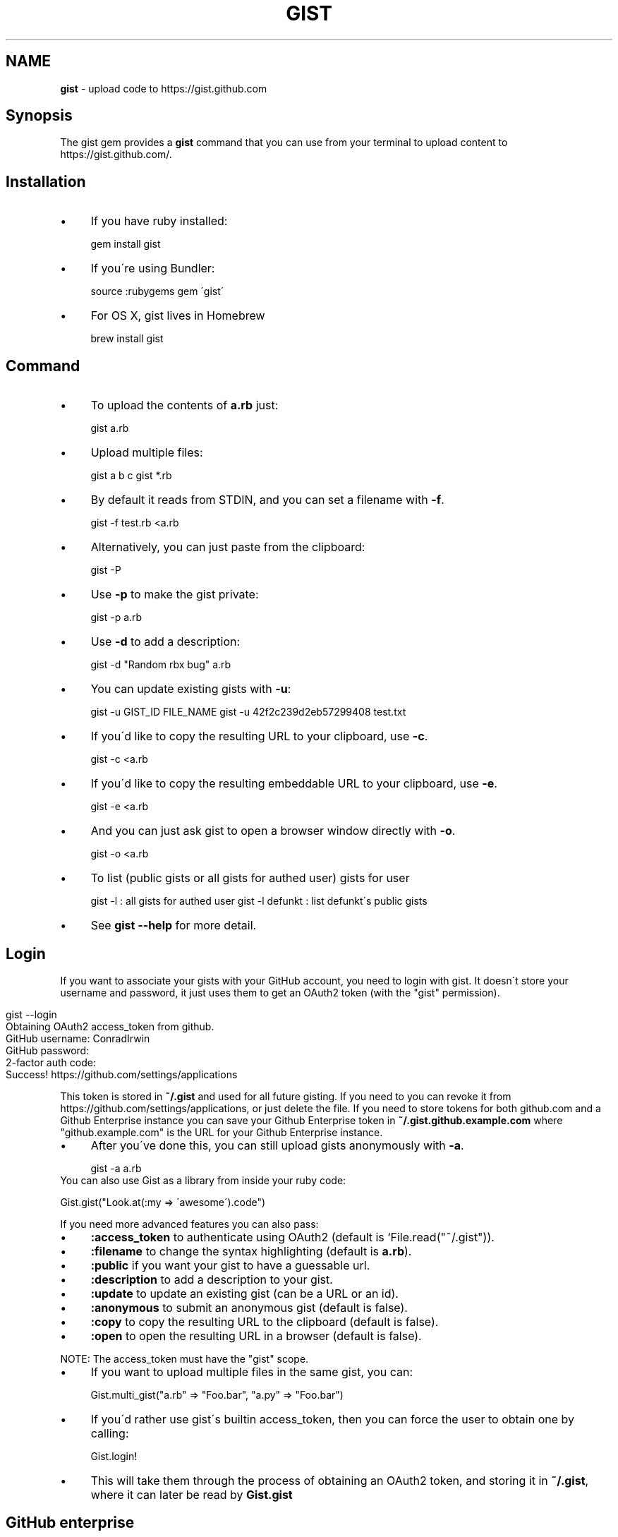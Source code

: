.\" generated with Ronn/v0.7.3
.\" http://github.com/rtomayko/ronn/tree/0.7.3
.
.TH "GIST" "1" "November 2015" "" "Gist manual"
.
.SH "NAME"
\fBgist\fR \- upload code to https://gist\.github\.com
.
.SH "Synopsis"
The gist gem provides a \fBgist\fR command that you can use from your terminal to upload content to https://gist\.github\.com/\.
.
.SH "Installation"
.
.IP "\(bu" 4
If you have ruby installed:
.
.IP
gem install gist
.
.IP "\(bu" 4
If you\'re using Bundler:
.
.IP
source :rubygems gem \'gist\'
.
.IP "\(bu" 4
For OS X, gist lives in Homebrew
.
.IP
brew install gist
.
.IP "" 0
.
.SH "Command"
.
.IP "\(bu" 4
To upload the contents of \fBa\.rb\fR just:
.
.IP
gist a\.rb
.
.IP "\(bu" 4
Upload multiple files:
.
.IP
gist a b c gist *\.rb
.
.IP "\(bu" 4
By default it reads from STDIN, and you can set a filename with \fB\-f\fR\.
.
.IP
gist \-f test\.rb <a\.rb
.
.IP "\(bu" 4
Alternatively, you can just paste from the clipboard:
.
.IP
gist \-P
.
.IP "\(bu" 4
Use \fB\-p\fR to make the gist private:
.
.IP
gist \-p a\.rb
.
.IP "\(bu" 4
Use \fB\-d\fR to add a description:
.
.IP
gist \-d "Random rbx bug" a\.rb
.
.IP "\(bu" 4
You can update existing gists with \fB\-u\fR:
.
.IP
gist \-u GIST_ID FILE_NAME gist \-u 42f2c239d2eb57299408 test\.txt
.
.IP "\(bu" 4
If you\'d like to copy the resulting URL to your clipboard, use \fB\-c\fR\.
.
.IP
gist \-c <a\.rb
.
.IP "\(bu" 4
If you\'d like to copy the resulting embeddable URL to your clipboard, use \fB\-e\fR\.
.
.IP
gist \-e <a\.rb
.
.IP "\(bu" 4
And you can just ask gist to open a browser window directly with \fB\-o\fR\.
.
.IP
gist \-o <a\.rb
.
.IP "\(bu" 4
To list (public gists or all gists for authed user) gists for user
.
.IP
gist \-l : all gists for authed user gist \-l defunkt : list defunkt\'s public gists
.
.IP "\(bu" 4
See \fBgist \-\-help\fR for more detail\.
.
.IP "" 0
.
.SH "Login"
If you want to associate your gists with your GitHub account, you need to login with gist\. It doesn\'t store your username and password, it just uses them to get an OAuth2 token (with the "gist" permission)\.
.
.IP "" 4
.
.nf

gist \-\-login
Obtaining OAuth2 access_token from github\.
GitHub username: ConradIrwin
GitHub password:
2\-factor auth code:
Success! https://github\.com/settings/applications
.
.fi
.
.IP "" 0
.
.P
This token is stored in \fB~/\.gist\fR and used for all future gisting\. If you need to you can revoke it from https://github\.com/settings/applications, or just delete the file\. If you need to store tokens for both github\.com and a Github Enterprise instance you can save your Github Enterprise token in \fB~/\.gist\.github\.example\.com\fR where "github\.example\.com" is the URL for your Github Enterprise instance\.
.
.IP "\(bu" 4
After you\'ve done this, you can still upload gists anonymously with \fB\-a\fR\.
.
.IP
gist \-a a\.rb
.
.IP "" 0
.
.TP
You can also use Gist as a library from inside your ruby code:
.
.IP
Gist\.gist("Look\.at(:my => \'awesome\')\.code")
.
.P
If you need more advanced features you can also pass:
.
.IP "\(bu" 4
\fB:access_token\fR to authenticate using OAuth2 (default is `File\.read("~/\.gist"))\.
.
.IP "\(bu" 4
\fB:filename\fR to change the syntax highlighting (default is \fBa\.rb\fR)\.
.
.IP "\(bu" 4
\fB:public\fR if you want your gist to have a guessable url\.
.
.IP "\(bu" 4
\fB:description\fR to add a description to your gist\.
.
.IP "\(bu" 4
\fB:update\fR to update an existing gist (can be a URL or an id)\.
.
.IP "\(bu" 4
\fB:anonymous\fR to submit an anonymous gist (default is false)\.
.
.IP "\(bu" 4
\fB:copy\fR to copy the resulting URL to the clipboard (default is false)\.
.
.IP "\(bu" 4
\fB:open\fR to open the resulting URL in a browser (default is false)\.
.
.IP "" 0
.
.P
NOTE: The access_token must have the "gist" scope\.
.
.IP "\(bu" 4
If you want to upload multiple files in the same gist, you can:
.
.IP
Gist\.multi_gist("a\.rb" => "Foo\.bar", "a\.py" => "Foo\.bar")
.
.IP "\(bu" 4
If you\'d rather use gist\'s builtin access_token, then you can force the user to obtain one by calling:
.
.IP
Gist\.login!
.
.IP "\(bu" 4
This will take them through the process of obtaining an OAuth2 token, and storing it in \fB~/\.gist\fR, where it can later be read by \fBGist\.gist\fR
.
.IP "" 0
.
.SH "GitHub enterprise"
.
.IP "\(bu" 4
If you\'d like \fBgist\fR to use your locally installed GitHub Enterprise \fIhttps://enterprise\.github\.com/\fR, you need to export the \fBGITHUB_URL\fR environment variable in your \fB~/\.bashrc\fR\.
.
.IP
export GITHUB_URL=http://github\.internal\.example\.com/
.
.IP "\(bu" 4
Once you\'ve done this and restarted your terminal (or run \fBsource ~/\.bashrc\fR), gist will automatically use github enterprise instead of the public github\.com
.
.IP "" 0
.
.SH "Configuration"
.
.IP "\(bu" 4
If you\'d like \fB\-o\fR or \fB\-c\fR to be the default when you use the gist executable, add an alias to your \fB~/\.bashrc\fR (or equivalent)\. For example:
.
.IP
alias gist=\'gist \-c\'
.
.IP "\(bu" 4
If you\'d prefer gist to open a different browser, then you can export the BROWSER environment variable:
.
.IP
export BROWSER=google\-chrome
.
.IP "" 0
.
.P
If clipboard or browser integration don\'t work on your platform, please file a bug or (more ideally) a pull request\.
.
.P
If you need to use an HTTP proxy to access the internet, export the \fBHTTP_PROXY\fR or \fBhttp_proxy\fR environment variable and gist will use it\.
.
.SH "Meta\-fu"
Thanks to @defunkt and @indirect for writing and maintaining versions 1 through 3\. Thanks to @rking and @ConradIrwin for maintaining version 4\.
.
.P
Licensed under the MIT license\. Bug\-reports, and pull requests are welcome\.
